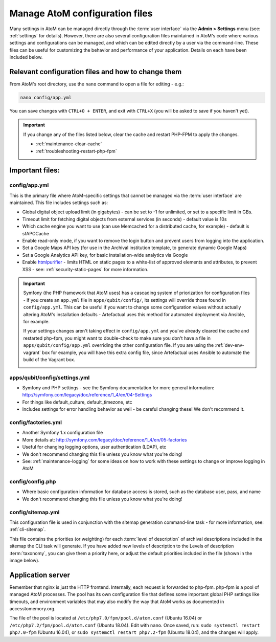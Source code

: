 .. _customization-config-files:

===============================
Manage AtoM configuration files
===============================

Many settings in AtoM can be managed directly through the
:term:`user interface` via the **Admin > Settings** menu (see: :ref:`settings`
for details). However, there are also several configuration files maintained
in AtoM's code where various settings and configurations can be managed, and
which can be edited directly by a user via the command-line. These files can
be useful for customizing the behavior and performance of your application.
Details on each have been included below.


Relevant configuration files and how to change them
===================================================

From AtoM's root directory, use the ``nano`` command to open a file for editing
- e.g.:

.. code-block:: bash

   nano config/app.yml

You can save changes with ``CTRL+O + ENTER``, and exit with ``CTRL+X`` (you
will be asked to save if you haven't yet).

.. IMPORTANT::

   If you change any of the files listed below, clear the cache and restart
   PHP-FPM to apply the changes.

   * :ref:`maintenance-clear-cache`
   * :ref:`troubleshooting-restart-php-fpm`


Important files:
================

.. _config-app-yml:

config/app.yml
---------------

.. _htmlpurifier: http://htmlpurifier.org/

This is the primary file where AtoM-specific settings that cannot be managed
via the :term:`user interface` are maintained. This file includes settings
such as:

* Global digital object upload limit (in gigabytes) - can be set to -1 for
  unlimited, or set to a specific limit in GBs.
* Timeout limit for fetching digital objects from external services (in
  seconds) - default value is 10s
* Which cache engine you want to use (can use Memcached for a distributed
  cache, for example) - default is sfAPCCache
* Enable read-only mode, if you want to remove the login button and prevent
  users from logging into the application.
* Set a Google Maps API key (for use in the Archival institution template,
  to generate dynamic Google Maps)
* Set a Google Analytics API key, for basic installation-wide analytics via
  Google
* Enable htmlpurifier_ - limits HTML on static pages to a white-list of approved
  elements and attributes, to prevent XSS - see: :ref:`security-static-pages`
  for more information.

.. image:: images/app-yml-settings.*
   :align: center
   :width: 70%
   :alt: An image of the app.yml file in the command-line

.. IMPORTANT::

   Symfony (the PHP framework that AtoM uses) has a cascading system of
   priorization for configuration files - if you create an ``app.yml`` file in
   ``apps/qubit/config/``, its settings will override those found in
   ``config/app.yml``. This can be useful if you want to change some
   configuration values without actually altering AtoM's installation
   defaults - Artefactual uses this method for automated deployment via
   Ansible, for example.

   If your settings changes aren't taking effect in ``config/app.yml`` and
   you've already cleared the cache and restarted php-fpm, you might want to
   double-check to make sure you don't have a file in
   ``apps/qubit/config/app.yml`` overriding the other configuration file. If
   you are using the :ref:`dev-env-vagrant` box for example, you will have
   this extra config file, since Artefactual uses Ansible to automate the
   build of the Vagrant box.

   .. image:: images/apps-qubit-config-app-yml.*
      :align: center
      :width: 90%
      :alt: An example of the app.yml file in apps/qubit/config

.. _config-settings-yml:

apps/qubit/config/settings.yml
------------------------------

* Symfony and PHP settings - see the Symfony documentation for more general
  information: http://symfony.com/legacy/doc/reference/1_4/en/04-Settings
* For things like default_culture, default_timezone, etc
* Includes settings for error handling behavior as well - be careful
  changing these! We don't recommend it.

.. _config-factories-yml:

config/factories.yml
--------------------

* Another Symfony 1.x configuration file
* More details at: http://symfony.com/legacy/doc/reference/1_4/en/05-factories
* Useful for changing logging options, user authentication (LDAP), etc
* We don't recommend changing this file unless you know what you're doing!
* See: :ref:`maintenance-logging` for some ideas on how to work with these
  settings to change or improve logging in AtoM

.. _config-config-php:

config/config.php
-----------------

* Where basic configuration information for database access is stored, such
  as the database user, pass, and name
* We don't recommend changing this file unless you know what you're doing!

.. _config-sitemap-yml:

config/sitemap.yml
------------------

This configuration file is used in conjunction with the sitemap generation
command-line task - for more information, see: :ref:`cli-sitemap`.

This file contains the priorities (or weighting) for each
:term:`level of description` of archival descriptions included in the sitemap
the CLI task will generate. If you have added new levels of description to the
Levels of description :term:`taxonomy`, you can give them a priority here, or
adjust the default priorities included in the file (shown in the image below).

.. image:: images/config-sitemap-yml.*
   :align: center
   :width: 60%
   :alt: An image of the sitemap.yml file in the command-line


.. _config-application-server:

Application server
==================

Remember that nginx is just the HTTP frontend. Internally, each request is
forwarded to php-fpm. php-fpm is a pool of managed AtoM processes. The pool
has its own configuration file that defines some important global PHP settings
like timeouts, and environment variables that may also modify the way that
AtoM works as documented in accesstomemory.org.

The file of the pool is located at ``/etc/php7.0/fpm/pool.d/atom.conf`` (Ubuntu
16.04) or ``/etc/php7.2/fpm/pool.d/atom.conf`` (Ubuntu 18.04). Edit with
``nano``. Once saved, run: ``sudo systemctl restart php7.0-fpm`` (Ubuntu 16.04),
or ``sudo systemctl restart php7.2-fpm`` (Ubuntu 18.04), and
the changes will apply.
